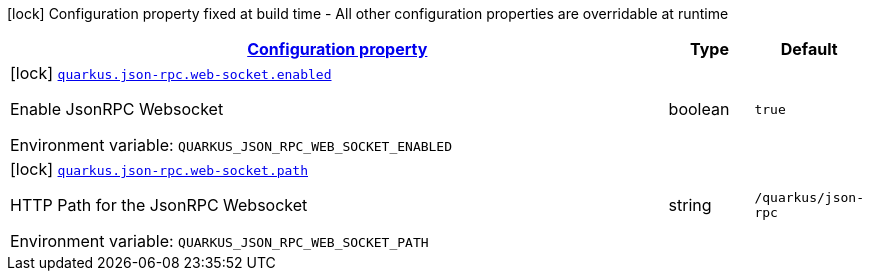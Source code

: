 
:summaryTableId: quarkus-json-rpc
[.configuration-legend]
icon:lock[title=Fixed at build time] Configuration property fixed at build time - All other configuration properties are overridable at runtime
[.configuration-reference.searchable, cols="80,.^10,.^10"]
|===

h|[[quarkus-json-rpc_configuration]]link:#quarkus-json-rpc_configuration[Configuration property]

h|Type
h|Default

a|icon:lock[title=Fixed at build time] [[quarkus-json-rpc_quarkus-json-rpc-web-socket-enabled]]`link:#quarkus-json-rpc_quarkus-json-rpc-web-socket-enabled[quarkus.json-rpc.web-socket.enabled]`


[.description]
--
Enable JsonRPC Websocket

ifdef::add-copy-button-to-env-var[]
Environment variable: env_var_with_copy_button:+++QUARKUS_JSON_RPC_WEB_SOCKET_ENABLED+++[]
endif::add-copy-button-to-env-var[]
ifndef::add-copy-button-to-env-var[]
Environment variable: `+++QUARKUS_JSON_RPC_WEB_SOCKET_ENABLED+++`
endif::add-copy-button-to-env-var[]
--|boolean 
|`true`


a|icon:lock[title=Fixed at build time] [[quarkus-json-rpc_quarkus-json-rpc-web-socket-path]]`link:#quarkus-json-rpc_quarkus-json-rpc-web-socket-path[quarkus.json-rpc.web-socket.path]`


[.description]
--
HTTP Path for the JsonRPC Websocket

ifdef::add-copy-button-to-env-var[]
Environment variable: env_var_with_copy_button:+++QUARKUS_JSON_RPC_WEB_SOCKET_PATH+++[]
endif::add-copy-button-to-env-var[]
ifndef::add-copy-button-to-env-var[]
Environment variable: `+++QUARKUS_JSON_RPC_WEB_SOCKET_PATH+++`
endif::add-copy-button-to-env-var[]
--|string 
|`/quarkus/json-rpc`

|===
